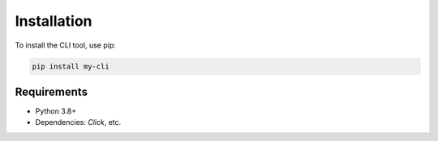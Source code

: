 Installation
============

To install the CLI tool, use pip:

.. code-block:: bash

   pip install my-cli

Requirements
------------

- Python 3.8+
- Dependencies: `Click`, etc.
